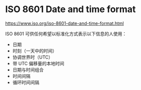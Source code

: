 * ISO 8601 Date and time format

[[https://www.iso.org/iso-8601-date-and-time-format.html]]

ISO 8601 可供任何希望以标准化方式表示以下信息的人使用：
- 日期  
- 时刻（一天中的时间）  
- 协调世界时（UTC）  
- 带 UTC 偏移量的本地时间  
- 日期与时间组合  
- 时间间隔  
- 循环时间间隔